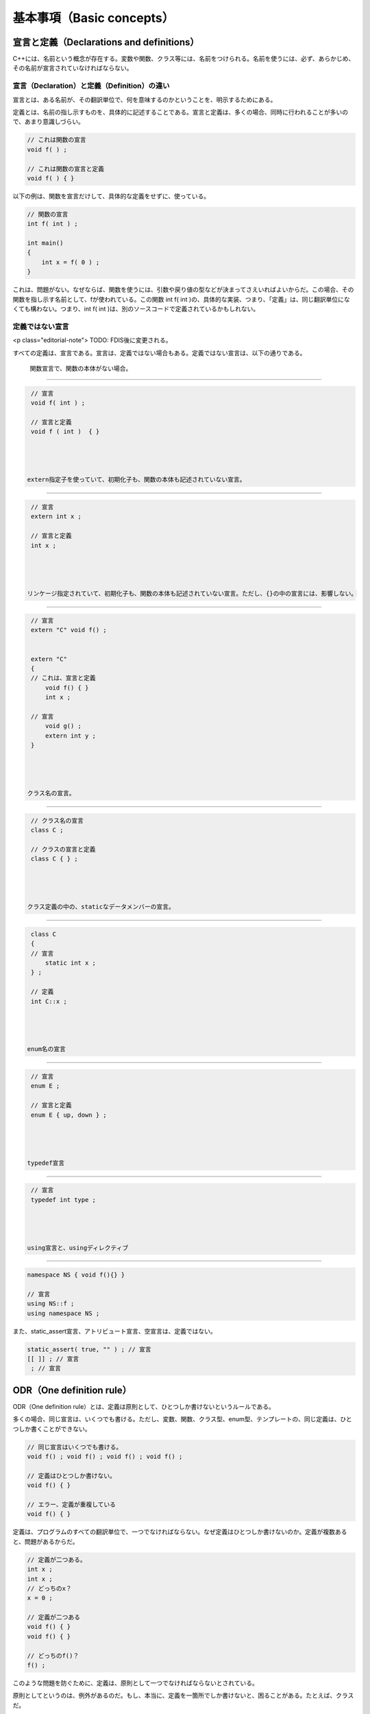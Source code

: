 基本事項（Basic concepts）
================================================================================

宣言と定義（Declarations and definitions）
--------------------------------------------------------------------------------



C++には、名前という概念が存在する。変数や関数、クラス等には、名前をつけられる。名前を使うには、必ず、あらかじめ、その名前が宣言されていなければならない。



宣言（Declaration）と定義（Definition）の違い
~~~~~~~~~~~~~~~~~~~~~~~~~~~~~~~~~~~~~~~~~~~~~~~~~~~~~~~~~~~~~~~~~~~~~~~~~~~~~~~~



宣言とは、ある名前が、その翻訳単位で、何を意味するのかということを、明示するためにある。



定義とは、名前の指し示すものを、具体的に記述することである。宣言と定義は、多くの場合、同時に行われることが多いので、あまり意識しづらい。




.. code-block:: c++
  
  // これは関数の宣言
  void f( ) ;
  
  // これは関数の宣言と定義
  void f( ) { }


以下の例は、関数を宣言だけして、具体的な定義をせずに、使っている。



.. code-block:: c++
  
  // 関数の宣言
  int f( int ) ;
  
  int main()
  {
      int x = f( 0 ) ;
  }


これは、問題がない。なぜならば、関数を使うには、引数や戻り値の型などが決まってさえいればよいからだ。この場合、その関数を指し示す名前として、fが使われている。この関数 int f( int )の、具体的な実装、つまり、「定義」は、同じ翻訳単位になくても構わない。つまり、int f( int )は、別のソースコードで定義されているかもしれない。




定義ではない宣言
~~~~~~~~~~~~~~~~~~~~~~~~~~~~~~~~~~~~~~~~~~~~~~~~~~~~~~~~~~~~~~~~~~~~~~~~~~~~~~~~



<p class="editorial-note">
TODO: FDIS後に変更される。



すべての定義は、宣言である。宣言は、定義ではない場合もある。定義ではない宣言は、以下の通りである。



 関数宣言で、関数の本体がない場合。 
@@@@@@@@@@@@@@@@@@@@@@@@@@@@@@@@@@@@@@@@@@@@@@@@@@@@@@@@@@@@@@@@@@@@@@@@@@@@@@@@



.. code-block:: c++
  
  // 宣言
  void f( int ) ;
  
  // 宣言と定義
  void f ( int )  { } 




 extern指定子を使っていて、初期化子も、関数の本体も記述されていない宣言。 
@@@@@@@@@@@@@@@@@@@@@@@@@@@@@@@@@@@@@@@@@@@@@@@@@@@@@@@@@@@@@@@@@@@@@@@@@@@@@@@@



.. code-block:: c++
  
  // 宣言
  extern int x ;
  
  // 宣言と定義
  int x ;




 リンケージ指定されていて、初期化子も、関数の本体も記述されていない宣言。ただし、{}の中の宣言には、影響しない。 
@@@@@@@@@@@@@@@@@@@@@@@@@@@@@@@@@@@@@@@@@@@@@@@@@@@@@@@@@@@@@@@@@@@@@@@@@@@@@@@@



.. code-block:: c++
  
  // 宣言
  extern "C" void f() ;
  
  
  extern "C"
  {
  // これは、宣言と定義
      void f() { }
      int x ;
  
  // 宣言
      void g() ;
      extern int y ;
  }




 クラス名の宣言。 
@@@@@@@@@@@@@@@@@@@@@@@@@@@@@@@@@@@@@@@@@@@@@@@@@@@@@@@@@@@@@@@@@@@@@@@@@@@@@@@@



.. code-block:: c++
  
  // クラス名の宣言
  class C ;
  
  // クラスの宣言と定義
  class C { } ;




 クラス定義の中の、staticなデータメンバーの宣言。 
@@@@@@@@@@@@@@@@@@@@@@@@@@@@@@@@@@@@@@@@@@@@@@@@@@@@@@@@@@@@@@@@@@@@@@@@@@@@@@@@



.. code-block:: c++
  
  class C
  {
  // 宣言
      static int x ;
  } ;
  
  // 定義
  int C::x ;




 enum名の宣言 
@@@@@@@@@@@@@@@@@@@@@@@@@@@@@@@@@@@@@@@@@@@@@@@@@@@@@@@@@@@@@@@@@@@@@@@@@@@@@@@@



.. code-block:: c++
  
  // 宣言
  enum E ;
  
  // 宣言と定義
  enum E { up, down } ;




 typedef宣言 
@@@@@@@@@@@@@@@@@@@@@@@@@@@@@@@@@@@@@@@@@@@@@@@@@@@@@@@@@@@@@@@@@@@@@@@@@@@@@@@@



.. code-block:: c++
  
  // 宣言
  typedef int type ;




 using宣言と、usingディレクティブ 
@@@@@@@@@@@@@@@@@@@@@@@@@@@@@@@@@@@@@@@@@@@@@@@@@@@@@@@@@@@@@@@@@@@@@@@@@@@@@@@@



.. code-block:: c++
  
  namespace NS { void f(){} } 
  
  // 宣言
  using NS::f ;
  using namespace NS ;




また、static_assert宣言、アトリビュート宣言、空宣言は、定義ではない。



.. code-block:: c++
  
  static_assert( true, "" ) ; // 宣言
  [[ ]] ; // 宣言
   ; // 宣言




ODR（One definition rule）
--------------------------------------------------------------------------------



ODR（One definition rule）とは、定義は原則として、ひとつしか書けないというルールである。


多くの場合、同じ宣言は、いくつでも書ける。ただし、変数、関数、クラス型、enum型、テンプレートの、同じ定義は、ひとつしか書くことができない。



.. code-block:: c++
  
  // 同じ宣言はいくつでも書ける。
  void f() ; void f() ; void f() ; void f() ;
  
  // 定義はひとつしか書けない。
  void f() { }
  
  // エラー、定義が重複している
  void f() { }


定義は、プログラムのすべての翻訳単位で、一つでなければならない。なぜ定義はひとつしか書けないのか。定義が複数あると、問題があるからだ。



.. code-block:: c++
  
  // 定義が二つある。
  int x ;
  int x ;
  // どっちのx？
  x = 0 ;
  
  // 定義が二つある
  void f() { }
  void f() { }
  
  // どっちのf()？
  f() ;


このような問題を防ぐために、定義は、原則として一つでなければならないとされている。



原則としてというのは、例外があるのだ。もし、本当に、定義を一箇所でしか書けないと、困ることがある。たとえば、クラスだ。



.. code-block:: c++
  
  // 翻訳単位1 A.cpp
  // 定義
  struct C
  {
      int x ;
  } ;
  
  C c ; // OK


.. code-block:: c++
  
  // 翻訳単位2 B.cpp
  // 宣言
  struct C ;
  
  C c ; // エラー


翻訳単位2で、クラスCの変数を定義するためには、クラスCは、定義されていなければならない。しかし、すでに、別の翻訳単位で、定義は書かれている。B.cppにも定義を書いてしまうと、ODRに違反する。これは一体、どうすればいいのか。



このため、C++では、クラス型、enum型、外部リンケージを持つインライン関数、クラステンプレート、外部リンケージを持つ関数テンプレート、クラステンプレートのstaticデータメンバー、クラステンプレートのメンバー関数、具体的な型を完全に指定していないテンプレートの特殊化に限り、ある条件を満たせば、別の翻訳単位での、定義の重複を認めている。ある条件とは何か。これには、大きく分けて、二つある。



 同じ定義のソースコードは、全く同じトークン列であること。 
~~~~~~~~~~~~~~~~~~~~~~~~~~~~~~~~~~~~~~~~~~~~~~~~~~~~~~~~~~~~~~~~~~~~~~~~~~~~~~~~



.. code-block:: c++
  
  // 翻訳単位1 A.cpp
  struct C
  {
      int x ;
  } ;


.. code-block:: c++
  
  // 翻訳単位2 B.cpp
  struct C
  {
  public :// エラー。
      int x ;
  } ;


ここで、翻訳単位2に、public :があろうとなかろうと、意味は変わらない。しかし、全く同じトークン列ではないので、このプログラムはエラーである。



全く同じ複数の定義を管理するのは、極めて困難である。そのため、このように翻訳単位ごとに定義しなければならないクラスやテンプレートは、通常、ヘッダーファイルに記述して、必要な翻訳単位ごとに、#includeされる。



.. code-block:: c++
  
  // ヘッダーファイル C.h
  struct C
  {
      int x ;
  } ;


.. code-block:: c++
  
  // 翻訳単位1 A.cpp
  #include "C.h"
  
  C c ;


.. code-block:: c++
  
  // 翻訳単位2 B.cpp
  #include "C.h"
  
  C c ;




 定義の意味が、プログラム中のすべての翻訳単位で、同じであること。 
~~~~~~~~~~~~~~~~~~~~~~~~~~~~~~~~~~~~~~~~~~~~~~~~~~~~~~~~~~~~~~~~~~~~~~~~~~~~~~~~



定義のソースコードが、全く同じトークン列であるからといって、意味も同じであるとは限らない。



.. code-block:: c++
  
  // ヘッダーファイル C.h
  class C
  {
      void member()
      {
          f() ;// fという名前の、何らかの関数を呼び出す。
      }
  } ;


このクラス、Cは、member()というメンバー関数で、f()という関数を呼び出している。では、このクラスを使うコードが、以下のようであれば、どうなるか。



.. code-block:: c++
  
  // 翻訳単位1 A.cpp
  
  namespace A
  { void f() {} }
  
  // f()はA::f()を呼び出す
  using A::f ;
  
  #include "C.h"


.. code-block:: c++
  
  // 翻訳単位2 B.cpp
  
  namespace B
  { void f() {} }
  
  // f()はB::f()を呼び出す
  using B::f ;
  
  #include "C.h"


ヘッダーファイルによって、クラスCのソースコードのトークン列は、全く同じなのに、この例では、呼び出す関数が翻訳単位ごとに変わってしまう。このようなコードはエラーである。プログラム中の同じ定義は、必ず同じ意味でなければならない。




スコープ（Scope）
--------------------------------------------------------------------------------



宣言領域とスコープ（Declarative regions and scopes）
~~~~~~~~~~~~~~~~~~~~~~~~~~~~~~~~~~~~~~~~~~~~~~~~~~~~~~~~~~~~~~~~~~~~~~~~~~~~~~~~



宣言された名前には、その名前が有効に使える範囲が存在する。これを、宣言範囲（declarative region）、スコープ（scope）という。



.. code-block:: c++
  
  int x ;
  
  void f()
  {
      int y ;
  
      {
          int z ;
      }
  // ここではもう、zは使えない。
  }
  // ここではもう、yは使えない。
  
  // xは、ここでも使える。


ある名前は、スコープの中ならば、必ず同じ意味であるとは限らない。名前は上書きされる場合がある。



.. code-block:: c++
  
  void f()
  {// ブロック1
      int x ; // #1
      {// ブロック2
          int x ; //#2
          x = 0 ; // #2が使われる。
      }
      x = 0 ; // #1が使われる。
  }


この例では、ブロック1で宣言されたxは、ブロック2では、別の変数を指し示すxに、隠されている。



このように、スコープがネストする場合、外側のスコープの名前が、内側のスコープの名前に隠されてしまうことがある。




宣言場所（Point of declaration）
~~~~~~~~~~~~~~~~~~~~~~~~~~~~~~~~~~~~~~~~~~~~~~~~~~~~~~~~~~~~~~~~~~~~~~~~~~~~~~~~



スコープには、いくつもの種類がある。これを詳しく説明する前に、まず、宣言された名前は、どこから有効なのかということを、明らかにしておかなければならない。この、名前が有効になる始まりの場所を、宣言場所（Point of declaration）という。名前は、宣言のすぐ直後から有効になる。



.. code-block:: c++
  
  int x ;// 宣言場所
  // ここから、xが使える。


宣言場所は、初期化子よりも、前である。


.. code-block:: c++
  
  int x /*ここから名前xは有効*/ = x  ;


この例では、xという変数を宣言して、その変数の値で初期化している。このコードに実用的な意味はない。初期化子の中から、宣言された名前は使えるということを示すためだけの例である。



.. code-block:: c++
  
  // エラー
  int x[x/*ここでは、まだxは未定義*/] ;


この例は、エラーである。なぜなら、配列の要素数を指定する場所では、xは、まだ定義されていないからだ。これらの例は、通常は気にすることはない、些細な詳細である。一般に、宣言文のすぐ後から使えると考えておけばいい。




ブロックスコープ（Block scope）
~~~~~~~~~~~~~~~~~~~~~~~~~~~~~~~~~~~~~~~~~~~~~~~~~~~~~~~~~~~~~~~~~~~~~~~~~~~~~~~~



<a href="#stmt.block">ブロック</a>のスコープは、そのブロックの中である。これを、ブロックスコープと呼ぶ。よく、ローカル変数と呼んでいるものは、ブロックスコープの中で宣言された変数のことである。



.. code-block:: c++
  
  void f()
  {// ブロック1
  int x ;
      {// ブロック2
      int y ;
          {// ブロック3
          int z ;
          // x, y, zが使える
          }
      // x, yが使える。
      }
  // xが使える。
  }
  
  // ここで使える変数名はない。


ブロックはネストできるので、ネストされたブロックの中で、外側のスコープと同じ名前の変数を使いたい場合は、注意が必要である。



.. code-block:: c++
  
  void f()
  {
      int x ;
      {
          int x ;　// 外側のスコープのxは隠される。
      }
  }


関数の仮引数名は、関数本体の一番上のブロックスコープの終わりまで、有効である。



.. code-block:: c++
  
  void f( int x )
  {
  
  //xはここまで有効
  }
  // これ以降、xは使えない。




関数プロトタイプのスコープ（Function prototype scope）
~~~~~~~~~~~~~~~~~~~~~~~~~~~~~~~~~~~~~~~~~~~~~~~~~~~~~~~~~~~~~~~~~~~~~~~~~~~~~~~~



関数のプロトタイプ宣言にも、スコープがある。関数のプロトタイプ宣言のスコープは、その宣言の終わりまでである。



.. code-block:: c++
  
  auto f( int x ) -> decltype(x) ;


この例では、仮引数の名前が、decltypeに使われている。




関数のスコープ（Function scope）
~~~~~~~~~~~~~~~~~~~~~~~~~~~~~~~~~~~~~~~~~~~~~~~~~~~~~~~~~~~~~~~~~~~~~~~~~~~~~~~~



ブロックスコープではなく、関数自体にも、関数のスコープが存在する。これは、ある関数全体のスコープである。ただし、この関数のスコープが適用されるのは、ラベル名だけである。



.. code-block:: c++
  
  void f()
  {
      {
          label : ;
      }
  
      goto label ;// labelは、ここでも有効
  }


このように、ラベル名には、関数のスコープが適用される。




名前空間のスコープ（Namespace scope）
~~~~~~~~~~~~~~~~~~~~~~~~~~~~~~~~~~~~~~~~~~~~~~~~~~~~~~~~~~~~~~~~~~~~~~~~~~~~~~~~



名前空間のスコープというのは、少しややこしい。まず、名前空間の本体は、もちろんスコープである。



.. code-block:: c++
  
  namespace NS
  {
      int x ;
  // xが使える。
  }
  // ここでは、xは使えない。


この、名前空間の中の名前（上の例では、x）を、名前空間のメンバー名という。メンバー名のスコープは、名前空間の終わりまでである。



ところが、名前空間の本体の定義は、複数書くことができる。



.. code-block:: c++
  
  namespace NS
  {
      int x ;
  // xが使える。
  }
  // ここでは、xは使えない。
  
  
  namespace NS
  {
      // ここでも、xが使える。
      int y = x ;
  }


メンバー名は、その宣言された場所から、後続するすべての同名の名前空間の中で使うことができる。この例の場合、二つめの名前空間NSの定義の中でも、一つめの名前空間NSの定義で宣言されたメンバー名である、xを使うことができる。



名前空間のメンバーは、スコープ解決演算子、::を使って、参照することもできる。



.. code-block:: c++
  
  namespace NS
  {
      using type = int ;
  }
  
  // 名前空間NSの、typeという名前を参照している。
  NS::type x ;


グローバル名前空間（Global namespace）
@@@@@@@@@@@@@@@@@@@@@@@@@@@@@@@@@@@@@@@@@@@@@@@@@@@@@@@@@@@@@@@@@@@@@@@@@@@@@@@@



翻訳単位の、一番上の、namespaceで囲まれていない場所も、一種の名前空間として扱われる。これは、グローバル名前空間と呼ばれている。グローバル名前空間で定義された名前は、グローバル名前空間のスコープに入る。これは、グローバルスコープとも呼ばれている。グローバル名前空間のスコープは、翻訳単位の終わりまでである。



.. code-block:: c++
  
  // グローバル名前空間
  int x ;
  
  namespace NS
  {// 名前空間、NS
  
  }
  
  // ここは、グローバル名前空間
  
  namespace 
  {// 無名名前空間
  
  }
  
  // ここも、グローバル名前空間
  
  // xの範囲は、翻訳単位の終わりまで続く。






クラスのスコープ（Class scope）
~~~~~~~~~~~~~~~~~~~~~~~~~~~~~~~~~~~~~~~~~~~~~~~~~~~~~~~~~~~~~~~~~~~~~~~~~~~~~~~~



<p class="editorial-note">
TODO: rewrite.


クラスのスコープは、少し変わっている。ブロックスコープなどは、名前の有効な範囲は、名前を宣言した場所から、スコープの終わりまでである。



.. code-block:: c++
  
  void f()
  {
  // ここでは、xは使えない。
  
  int x ;// xを宣言
  
  // ここでは、xを使える。
  }


クラスでは、これが変わっている。



先に、名前が宣言されていなくても、クラス内の関数からは、その名前を使うことができる。



.. code-block:: c++
  
  class C
  {
      void f()
      {// 関数の中で、名前を使うことができる。
          type x ;
          value = 0 ;
      }
  
      type y ;    // エラー。typeは宣言されていない。
  
      using type = int ;  // typeの宣言場所
  
      type z ; // OK
  
      int value ;         // valueの宣言場所
  } ;


また、クラスのメンバー関数を、クラスの外部で定義する場合でも、その関数の中から、クラス内で宣言された名前を使うことができる。



.. code-block:: c++
  
  class C
  {
      void f() ;
      int x ;
  } ;
  
  void C::f()
  {// クラス外部で定義されたメンバー関数の中で、クラス内で宣言された名前を使える。
      x = 0 ;
  }


その他にも、クラス内の名前を、クラス外で使うことができる場合が存在する。



.. code-block:: c++
  
  class C
  {
  public :
      int x ;
      using type = int ;
  } ;
  
  int main()
  {
      C c ;
      C * p = &c ;
      // クラスのメンバーアクセス演算子の後に続けて、名前を使える。
      c.x = 0 ;
      p->x = 0 ;
  
      // スコープ解決演算子の後に続けて、名前を使える。
      C::type value ;
  }


このように、クラススコープの名前は、宣言した場所から、ある区間まで有効というルールではない。このため、クラスのスコープには特別なルールがある。



* クラスのメンバーの宣言が全てわかったあとに、クラス宣言を再評価して、プログラムの意味が変わるとエラー
* クラス内のメンバーの宣言の順番を変えた際に、プログラムの意味が変わると、エラー


これは、例をあげて説明したほうが分かりやすい。今仮に、このルールがないものとする。とすると、以下のようなコードが書けてしまう。



.. code-block:: c++
  
  // コード1
  using type = int ;// #1
  
  class C
  {
      type x ;// このtypeは、#1の::type
      using type = float ;// #2
  } ;


クラスCの宣言の順番を変えると、以下のコードになる。



.. code-block:: c++
  
  // コード2
  using type = int ;// #1
  
  class C
  {
      using type = float ;// #2
      type x ;// このtypeは、#2の、C::type
  } ;


このように、メンバーの宣言の順番を変えることによって、プログラムの意味が変わってしまうと、意図せぬバグを生む原因となる。そのため、このようなコードは、エラーである。






enumのスコープ（Enumeration scope）
~~~~~~~~~~~~~~~~~~~~~~~~~~~~~~~~~~~~~~~~~~~~~~~~~~~~~~~~~~~~~~~~~~~~~~~~~~~~~~~~



scoped enumは、enumスコープ（enumeration scope）を持つ。このスコープの範囲は、enumの宣言内だけである。



.. code-block:: c++
  
  enum class E { x, y, z } ;
  //ここで、x, y, zは使えない。
  x ; // エラー
  E::x ;// OK 


この理由は、scoped enumは、強い型付けを持つenumだからだ。詳しくは、<a href="#dcl.enum">enum</a>を参照のこと。




テンプレート仮引数のスコープ（Template Parameter Scope）
~~~~~~~~~~~~~~~~~~~~~~~~~~~~~~~~~~~~~~~~~~~~~~~~~~~~~~~~~~~~~~~~~~~~~~~~~~~~~~~~



テンプレート仮引数にも、スコープがある。テンプレート仮引数のスコープは、それほど意識する必要はない。



.. code-block:: c++
  
  template <
  typename T, // これ以降、Tを使える。
  typename U = T >
  class C { } ;// テンプレート仮引数のスコープ、ここまで


ただし、テンプレート仮引数名は、基本的に、隠すことができない。



.. code-block:: c++
  
  template < typename T >
  class C
  {
      using T = int ; // エラー
  
      // エラー
      template < typename T >
      void f() ;
  
  } ;


「基本的に」というのは、隠すことができる場合も存在するからだ。



.. code-block:: c++
  
  struct Base{ using T = type ; } ;
  
  template < typename T >
  struct Derived : Base
  {
      T x ;// Base::Tが使われる。テンプレート仮引数ではない。
  } ;


といっても、これはよほど特殊な例であり、通常は、テンプレート仮引数名は、隠せないと考えても、問題はない。




名前隠し（Name hiding）
~~~~~~~~~~~~~~~~~~~~~~~~~~~~~~~~~~~~~~~~~~~~~~~~~~~~~~~~~~~~~~~~~~~~~~~~~~~~~~~~



ネストされたスコープの内側で、同じ名前が宣言されると、外側の名前は、隠される。



.. code-block:: c++
  
  void f()
  {// 外側のスコープ
      int x ;
      {// 内側のスコープ
          int x ;// 外側のスコープのxを隠す。
          x = 0 ; // 内側のx
      }
      x = 0 ; // 外側のx
  }


派生クラスでは、基本クラスの名前は隠される。



.. code-block:: c++
  
  struct Base { using type = char ; } ;
  
  struct Derived
  {
      using type = int ;
  
      type x ; // int
  } ;


クラスやenumの名前は、変数やデータメンバーの名前によって、隠される。



.. code-block:: c++
  
  class ClassName {} ;
  
  void f()
  {
      ClassName ClassName ; // OK、ClassName型の変数、ClassName
  
      ClassName x ; // エラー、ClassNameは、ここでは変数名を指す。
  
      class ClassName x ; // OK、明示的にクラス名であると指定している。
  }


このように、クラス名と変数名を同じにするのは、非常に分かりにくい問題を引き起こすので、あまりおすすめできない。




名前探索（Name lookup）
--------------------------------------------------------------------------------



あるスコープにおいて、ある名前が使われているとき、その名前が何を意味するのかということを決定するのを、名前探索（Name lookup）と呼ぶ。これは一見簡単そうに思える。しかし、この名前を決定するというルールは、非常に難しい。



Name lookupには、大きく分けて、三種類ある。Qualified name lookup、Unqualified name lookup、Argument-dependent name lookupだ。



Qualified 名前探索（Qualified name lookup）
~~~~~~~~~~~~~~~~~~~~~~~~~~~~~~~~~~~~~~~~~~~~~~~~~~~~~~~~~~~~~~~~~~~~~~~~~~~~~~~~



Qualified nameとは、qualified（修飾）という名前通り、スコープ解決演算子（::）を使った名前のことである。



.. code-block:: c++
  
  int g ;
  
  namespace NS { int x ; }
  
  struct C { static int x ;} ;
  int C::x ;
  
  enum struct E { e } ;
  
  int main()
  {
      // これらはQualified name lookup
      NS::x ; // NSという名前空間のx
      C::x ;  // Cというクラスのx
      E::e ; // Eというenumのメンバー、e
      ::g ;   // グローバル名前空間のg
      
  }


このような名前に対する名前探索を、Qualified name lookupという。



スコープ解決演算子（::）の左側には、クラス名か、名前空間名か、enum名を書くことができる。左側に何も書かない場合、グローバル名前空間が使われる。Qualified name lookupでは、名前は、スコープ解決演算子で指定された、クラスや名前空間、enum内の名前から、探索される。




スコープ解決演算子は、ネストできる。



.. code-block:: c++
  
  namespace N1 { namespace N2 {
      int x ;
  } }
  
  N1::N2::x ;




Unqualified 名前探索（Unqualified name lookup）
~~~~~~~~~~~~~~~~~~~~~~~~~~~~~~~~~~~~~~~~~~~~~~~~~~~~~~~~~~~~~~~~~~~~~~~~~~~~~~~~



Unqualified（非修飾） name lookupは、Qualified name lookup以外を指す。これはつまり、スコープ解決演算子を使わない名前に対する、名前探索である。



.. code-block:: c++
  
  int g ;
  
  namespace NS { int x ; }
  
  int main()
  {
      g ;// グローバル変数のg
  
      int g ;
      g ;// ローカル変数のg
  
      {
          using namespace NS ;
          x ; // NS::xと同じ
      }
  
      {
          using NS::x ;
          x ; // NS::xと同じ
      }
  }


Unqualified nameに対する名前探索を、Unqualified name lookupという。Unqualified name lookupでは、その名前が使われている場所で、明示的に修飾しなくても、見つかる名前が探される。これは、例えばグローバル名前空間内の名前であったり、クラス内であれば、クラスのメンバーであったりする。また、using directiveや、using declarationの影響をうける。




ADL（Argument-dependent name lookup）
~~~~~~~~~~~~~~~~~~~~~~~~~~~~~~~~~~~~~~~~~~~~~~~~~~~~~~~~~~~~~~~~~~~~~~~~~~~~~~~~



Unqualified nameに対して、関数呼び出しをする場合、特別なルールがある。このルールを、ADL(Argument-dependent name lookup)という。



.. code-block:: c++
  
  namespace NS
  {
      class C {} ;
      void f( C ) {}
  }
  
  int main()
  {
      NS::C c ;
      f(c) ;// NS::fを呼ぶ
  }


このコードでは、通常は見つからないはずの、NSという名前空間内の関数であるfが、Unqualified nameなのにもかかわらず、見つかる。これを、実引数に依存する名前探索（Argument-dependent name lookup）と呼ぶ。しばしば、ADLと略される。また、Andrew Koenigさんが、名前空間の導入によって、特に演算子のオーバーロードで、ADLのような必要性を意見したため、koenig lookupとも呼ばれることがある。Andrew Koenigさんが、ADLの具体的な仕組みを考案したわけではない。誰がADLの原案を考えだしたのかは、歴史に埋もれて忘れ去られているが、そのような歴史的な経緯と誤解により、Koenig lookupと呼ばれている。



このADLというルールは、一見すると、非常に奇妙なルールである。このような仕組みは、非常に厄介な問題を引き起こすのではないか。事実、ADLは時として、問題になることがある。それでもADLが存在するのは、利点があるからだ。



整数を表現するクラス、Integerを考える。名前の衝突を防ぐため、このクラスは、libという名前空間の中に入れたい。また、整数として分かりやすく使うために、演算子をオーバーロードしたい。Integerクラスは、以下のように使えるものとする。



.. code-block:: c++
  
  int main()
  {
      lib::Integer x ;
      // 演算子のオーバーロードによる、分かりやすい加算のコード。
      x + x ;
  }


さっそく、このIntegerを実装してみよう。



.. code-block:: c++
  
  namespace lib
  {
      // クラス
      class Integer {/*実装*/} ;
      // 演算子のオーバーロード
      Integer operator + ( Integer const &, Integer const &)
      {
          // 実装
          return Integer() ;
      }
  }


もしここで、ADLがない場合、operator +()の呼び出しが、困ったことになる。なぜなら、Unqualified lookupでは、lib名前空間の中の名前を探してはくれない。つまり、operator +は、見つからないのである。



.. code-block:: c++
  
  lib::Integer x ;
  // エラー、operator + が見つからない。
  x + x ;


ではどうするか。これは、Qualified lookupを使うしかない。



.. code-block:: c++
  
  lib::operator +( x, x ) ;


このコードは動く。確かに動くが、これでは、せっかく演算子をオーバーロードした意味がない。そもそも、演算子をオーバーロードする理由とは、x + x という、分かりやすい使い慣れたコードを書くためだからだ。



このため、Unqualified nameに対する、関数呼び出しには、Unqualified name lookupに加えて、ADLという仕組みで、名前が探索されるようになっている。



関連クラスと関連名前空間
@@@@@@@@@@@@@@@@@@@@@@@@@@@@@@@@@@@@@@@@@@@@@@@@@@@@@@@@@@@@@@@@@@@@@@@@@@@@@@@@



ADLは、その名前が示すとおり、「実引数に依存する名前解決」である。どの名前空間から、名前を探すかということは、実引数の型から決定される。また、ADLは、必ず行われるわけではない。ADLが適用される条件というものが存在する。



ADLはどのように行われるか。まず、関数に対する、関連クラス（Associated class）と、関連名前空間（Associated namespace）というものが決定される。ADLは、この関連名前空間の中から、名前を探索する。



関連クラスとは、関数に実引数として渡される型である。関連名前空間とは、関連クラスがメンバーとなっている名前空間である。



.. code-block:: c++
  
  namespace NS
  {
      class A {} ; class B {} ; class C {} ; class D {} ;
      void f( A, B, C, D ) {}
  }
  
  int main()
  {
      NS::A a ; NS::B b ; NS::C c ; NS::D d ;
      f( a, b, c, d ) ;
  }


この場合、fの関数呼び出しに対する関連クラスは、A、B、C、Dで、関連名前空間は、NSとなる。



.. code-block:: c++
  
  namespace A { class C {} ; }
  namespace B
  {
      class C {} ;
      void f( A::C, B::C ) {}
  }
  
  int main()
  {
      A::C ac ; B::C bc ;
      f( ac, bc ) ;
  }


この場合、fの関数呼び出しに対する関連クラスは、A::C、B::Cで、関連名前空間は、A、Bとなる。



実引数の型のクラスの、基本クラスも、関連クラスになる。



.. code-block:: c++
  
  namespace NS
  {
      class A {} ;
      class B : A {} ;
      class C : B {} ;
  
      void f( C ) {}
  }
  
  int main()
  {
      NS::C c ;
      f( c ) ;
  }


この場合、関数NS::fに対する関連クラスは、A、B、Cで、関連名前空間は、NSとなる。



実引数がクラステンプレートであった場合、そのクラスのテンプレート実引数も、関連クラスになる。



.. code-block:: c++
  
  namespace NS
  {
      template < typename T > class C {} ;
  }
  
  namespace lib
  {
      class type {} ;
  
      template < typename T >
      void f( NS::C<T> ) {}
  }
  
  int main()
  {
      NS::C< lib::type > c ;
  
      // 関連クラスは、NS::C< lib::type >と、lib::type。
      // 関連名前空間は、NSと、lib。
      f(c) ; // lib::fを呼び出す。
  }


テンプレート実引数も関連クラスになるというルールは、この例のような、非常に分かりにくいコードのコンパイルを通してしまう。



実引数がクラス以外の場合も、ADLは適用される。



実引数がenumの場合、そのenumが定義されている名前空間が、関連名前空間になる。



.. code-block:: c++
  
  namespace NS
  {
      enum struct E { value } ;
      void f( E ) {}
  }
  
  int main()
  {
      f( NS::E::value ) ; // NS::fを呼び出す。
  }


この場合、関数、NS::fの関連名前空間は、NSとなる。




ADLが適用される条件
@@@@@@@@@@@@@@@@@@@@@@@@@@@@@@@@@@@@@@@@@@@@@@@@@@@@@@@@@@@@@@@@@@@@@@@@@@@@@@@@



ADLが適用されるには、条件を満たさなければならない。まず、ADLは、Unqualified nameへの関数呼び出しにしか、適用されない。変数としての使用には、ADLは使われない。



.. code-block:: c++
  
  namespace NS
  {
      class C {} ;
  
      void f( C ) {}
      void g( C ) {}
  }
  
  void g( NS::C ) {}
  
  int main()
  {
      NS::C c ;
      
  
      f(c) ;      // ADLで、NS::fを呼ぶ
      NS::f(c) ;  // Qualified name lookupが行われる
  
      ::g(c) ;    // Qualified name lookupが行われる
      NS::g(c) ;  // Qualified name lookupが行われる
      
      
      g(c) ;      // エラー。::g、NS::gのどちらの名前か、曖昧。
  }


最後の例は、Unqualified name lookupで、::gが発見され、ADLで、NS::gが発見されるので、どちらの名前を使うのか、曖昧で、エラーになる。



もし、Unqualified name lookupで、関数名以外の名前が見つかった場合、ADLは行われない。



.. code-block:: c++
  
  namespace NS
  {
      class C {} ;
      void f( C ) {}
  }
  
  int f ;
  
  struct Caller
  {
      void f( NS::C ) {}
  
      void g()
      {
          NS::C c ;
          f(c) ;// Caller::fが呼ばれる。ADLは行われない。
      }
  } ;
  
  int main()
  {
      NS::C c ;
  
      f(c) ; // エラー。fはint型の変数
  }


ブロックスコープ関数宣言の名前が見つかった場合、ADLは行われない。ただし、using宣言や、usingディレクティブは、影響しない。



.. code-block:: c++
  
  namespace NS
  {
  class C {} ;
  
  void f( C ) {}
  }
  
  namespace lib { void f( NS::C ) {} }
  
  int main()
  {
      NS::C c ;
  
      {
          void f( NS::C ) ;// ブロックスコープの関数宣言
          f(c) ;// ::fを呼び出す。ブロックスコープの宣言が見つかったので、ADLは行われない。
      }
  
      {
          using namespace lib ;
          f(c) ; // エラー、ADLも行われるので、曖昧になる。
      }
  
      {
          using lib::f ;
          f(c) ; // エラー、ADLも行われるので、曖昧になる。
      }
  }
  
  // ブロックスコープの関数宣言で参照される、グローバル名前空間のf
  void f( NS::C ) {}


ブロックスコープ内で関数宣言をするということは、言語上は認められているが、現実的には、あまり用いられていない。



using宣言や、usingディレクティブが、ADLの適用を妨げないということは、注意を要する。これにより、不思議なコンパイルエラーになることがある。例えば、上の例の場合、NS名前空間のコードは、他人が書いたものであり、ユーザーはよく知らないとしよう。lib名前空間のコードは、ユーザーが書いたものである。ユーザーは、lib::fを使いたい。main関数内で多用するので、using宣言を使って、簡単に呼び出せるようにした。ところが、NS名前空間の中にも、同名の関数があるので、曖昧エラーになってしまう。



ADLが意図せず適用された際のエラーは、非常に分かりにくい。そのため、ADLを防ぐための方法が用意されている。名前を括弧で囲めば、ADLの適用が阻害される。



.. code-block:: c++
  
  namespace NS
  {
  class C {} ;
  void f( C ) {}
  }
  
  void f( NS::C ) {}
  
  int main()
  {
      NS::C c ;
  
      f(c) ; // エラー。曖昧
  
      (f)(c) ; // OK、ADLは適用されない。::fを呼び出す。
  }


unqualified nameへの関数呼び出しは、通常のunqualified name lookupと、ADLとで見つかった名前の、両方が用いられる。






プログラムとリンケージ（Program and linkage）
--------------------------------------------------------------------------------



TODO: これはそれほど詳しく説明する必要はないかも。


プログラムの開始と終了（Start and termination）
--------------------------------------------------------------------------------



main関数（Main function）
~~~~~~~~~~~~~~~~~~~~~~~~~~~~~~~~~~~~~~~~~~~~~~~~~~~~~~~~~~~~~~~~~~~~~~~~~~~~~~~~





非ローカル変数の初期化（Initialization of non-local objects）
~~~~~~~~~~~~~~~~~~~~~~~~~~~~~~~~~~~~~~~~~~~~~~~~~~~~~~~~~~~~~~~~~~~~~~~~~~~~~~~~





終了（Termination）
~~~~~~~~~~~~~~~~~~~~~~~~~~~~~~~~~~~~~~~~~~~~~~~~~~~~~~~~~~~~~~~~~~~~~~~~~~~~~~~~






